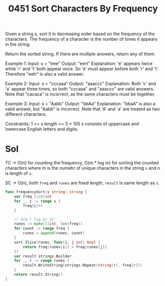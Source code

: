 #+title: 0451 Sort Characters By Frequency
#+link: https://leetcode.com/problems/sort-characters-by-frequency/
#+tags: hashtable string sorting heap priorityqueue bucketsort counting

Given a string s, sort it in decreasing order based on the frequency of the characters. The frequency of a character is the number of times it appears in the string.

Return the sorted string. If there are multiple answers, return any of them.

Example 1:
Input: s = "tree"
Output: "eert"
Explanation: 'e' appears twice while 'r' and 't' both appear once.
So 'e' must appear before both 'r' and 't'. Therefore "eetr" is also a valid answer.

Example 2:
Input: s = "cccaaa"
Output: "aaaccc"
Explanation: Both 'c' and 'a' appear three times, so both "cccaaa" and "aaaccc" are valid answers.
Note that "cacaca" is incorrect, as the same characters must be together.

Example 3:
Input: s = "Aabb"
Output: "bbAa"
Explanation: "bbaA" is also a valid answer, but "Aabb" is incorrect.
Note that 'A' and 'a' are treated as two different characters.


Constraints:
1 <= s.length <= 5 * 105
s consists of uppercase and lowercase English letters and digits.

* Sol
TC -> O(n) for counting the frequency, O(m * log m) for sorting the counted characters where m is the numebr of unique characters in the string ~s~ and n is length of ~s~.

SC -> O(n), both ~freq~ and ~runes~ are fixed length, ~result~ is same length as ~s~.

#+begin_src go
func frequencySort(s string) string {
    var freq [128]int
    for _, c := range s {
        freq[c]++
    }

	// O(m * log m) SC
    runes := make([]int, len(freq))
    for count := range freq {
        runes = append(runes, count)
    }
    sort.Slice(runes, func(i, j int) bool {
        return freq[runes[i]] > freq[runes[j]]
    })
    var result strings.Builder
	for _, r := range runes {
		result.WriteString(strings.Repeat(string(r), freq[r]))
	}
	return result.String()
}
#+end_src
